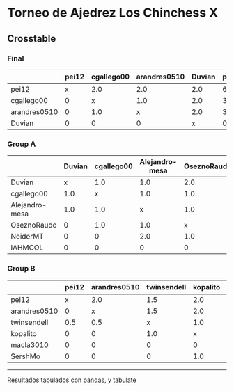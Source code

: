 * Torneo de Ajedrez Los Chinchess X

** Crosstable

*** Final
|              | pei12   | cgallego00   | arandres0510   | Duvian   |   points |   w |   neudstadtl |   glicko_2 |
|--------------+---------+--------------+----------------+----------+----------+-----+--------------+------------|
| pei12        | x       | 2.0          | 2.0            | 2.0      |        6 |   0 |           12 |       1941 |
| cgallego00   | 0       | x            | 1.0            | 2.0      |        3 |   0 |            3 |       1835 |
| arandres0510 | 0       | 1.0          | x              | 2.0      |        3 |   1 |            3 |       1686 |
| Duvian       | 0       | 0            | 0              | x        |        0 |   6 |            0 |       1766 |

*** Group A
|                | Duvian   | cgallego00   | Alejandro-mesa   | OseznoRaudo   | NeiderMT   | IAHMCOL   |   points |   w |   neudstadtl |   glicko_2 |
|----------------+----------+--------------+------------------+---------------+------------+-----------+----------+-----+--------------+------------|
| Duvian         | x        | 1.0          | 1.0              | 2.0           | 2.0        | 2.0       |        8 |   0 |           32 |       1766 |
| cgallego00     | 1.0      | x            | 1.0              | 1.0           | 2.0        | 2.0       |        7 |   0 |           28 |       1835 |
| Alejandro-mesa | 1.0      | 1.0          | x                | 1.0           | 0          | 2.0       |        5 |   0 |           20 |       1529 |
| OseznoRaudo    | 0        | 1.0          | 1.0              | x             | 1.0        | 2.0       |        5 |   0 |           17 |       1620 |
| NeiderMT       | 0        | 0            | 2.0              | 1.0           | x          | 2.0       |        5 |   0 |           15 |       1693 |
| IAHMCOL        | 0        | 0            | 0                | 0             | 0          | x         |        0 |   0 |            0 |       1244 |

*** Group B
|              | pei12   | arandres0510   | twinsendell   | kopalito   | macla3010   | SershMo   |   points |   w |   neudstadtl |   glicko_2 |
|--------------+---------+----------------+---------------+------------+-------------+-----------+----------+-----+--------------+------------|
| pei12        | x       | 2.0            | 1.5           | 2.0        | 2.0         | 2.0       |      9.5 |   0 |         38   |       1941 |
| arandres0510 | 0       | x              | 1.5           | 2.0        | 2.0         | 2.0       |      7.5 |   0 |         23   |       1686 |
| twinsendell  | 0.5     | 0.5            | x             | 1.0        | 2.0         | 2.0       |      6   |   0 |         18.5 |       1764 |
| kopalito     | 0       | 0              | 1.0           | x          | 2.0         | 1.0       |      4   |   0 |         11   |       1850 |
| macla3010    | 0       | 0              | 0             | 0          | x           | 2.0       |      2   |   0 |          2   |       1529 |
| SershMo      | 0       | 0              | 0             | 1.0        | 0           | x         |      1   |   1 |          4   |       1500 |

-------
Resultados tabulados con [[https://pandas.pydata.org/][pandas]], y [[https://pypi.org/project/tabulate/][tabulate]]